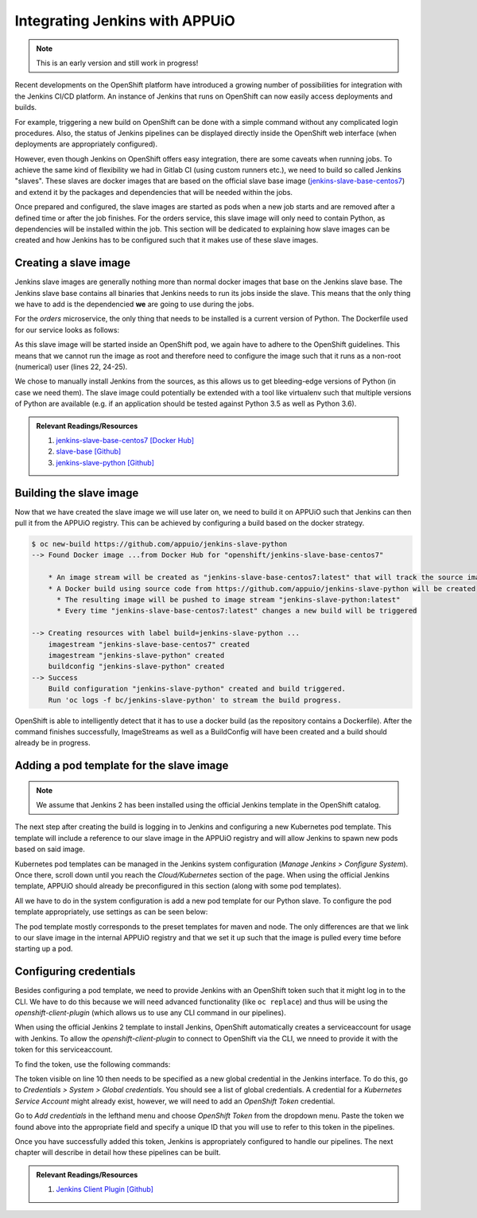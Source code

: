 Integrating Jenkins with APPUiO
==============================

.. note:: This is an early version and still work in progress!

.. todo::
    * describe how to get openshift to start an instance of jenkins? (auto-provisioning?)

Recent developments on the OpenShift platform have introduced a growing number of possibilities for integration with the Jenkins CI/CD platform. An instance of Jenkins that runs on OpenShift can now easily access deployments and builds.

For example, triggering a new build on OpenShift can be done with a simple command without any complicated login procedures. Also, the status of Jenkins pipelines can be displayed directly inside the OpenShift web interface (when deployments are appropriately configured).

However, even though Jenkins on OpenShift offers easy integration, there are some caveats when running jobs. To achieve the same kind of flexibility we had in Gitlab CI (using custom runners etc.), we need to build so called Jenkins "slaves". These slaves are docker images that are based on the official slave base image (`jenkins-slave-base-centos7 <https://hub.docker.com/r/openshift/jenkins-slave-base-centos7>`_) and extend it by the packages and dependencies that will be needed within the jobs. 

Once prepared and configured, the slave images are started as pods when a new job starts and are removed after a defined time or after the job finishes. For the orders service, this slave image will only need to contain Python, as dependencies will be installed within the job. This section will be dedicated to explaining how slave images can be created and how Jenkins has to be configured such that it makes use of these slave images.


Creating a slave image
---------------------

Jenkins slave images are generally nothing more than normal docker images that base on the Jenkins slave base. The Jenkins slave base contains all binaries that Jenkins needs to run its jobs inside the slave. This means that the only thing we have to add is the dependencied **we** are going to use during the jobs.

For the *orders* microservice, the only thing that needs to be installed is a current version of Python. The Dockerfile used for our service looks as follows:

.. code-block:: docker
    :caption: Dockerfile
    :linenos:
    :emphasize-lines: 1-2, 45-5, 24-25

    # extend the official jenkins slave base image
    FROM openshift/jenkins-slave-base-centos7

    # specify wanted version of python
    ENV PYTHON_VERSION 3.6.1

    # install python
    RUN set -x \
        && chown -R root:root /home/jenkins \
        && INSTALL_PKGS="gcc make openssl-devel wget zlib-devel" \
        && yum install -y --setopt=tsflags=nodocs $INSTALL_PKGS \
        && cd /tmp \
        && wget https://www.python.org/ftp/python/${PYTHON_VERSION}/Python-${PYTHON_VERSION}.tgz \
        && tar xf Python-${PYTHON_VERSION}.tgz \
        && cd Python-${PYTHON_VERSION} \
        && ./configure \
        && make altinstall \
        && cd .. \
        && rm -rf Python-${Python_VERSION} \
        && yum remove -y $INSTALL_PKGS \
        && yum clean all \
        && chown 1001:0 /home/jenkins

    # switch to non-root for openshift usage
    USER 1001

As this slave image will be started inside an OpenShift pod, we again have to adhere to the OpenShift guidelines. This means that we cannot run the image as root and therefore need to configure the image such that it runs as a non-root (numerical) user (lines 22, 24-25).

We chose to manually install Jenkins from the sources, as this allows us to get bleeding-edge versions of Python (in case we need them). The slave image could potentially be extended with a tool like virtualenv such that multiple versions of Python are available (e.g. if an application should be tested against Python 3.5 as well as Python 3.6).

.. admonition:: Relevant Readings/Resources
    :class: note

    #. `jenkins-slave-base-centos7 [Docker Hub] <https://hub.docker.com/r/openshift/jenkins-slave-base-centos7>`_
    #. `slave-base [Github] <https://github.com/openshift/jenkins/tree/master/slave-base>`_
    #. `jenkins-slave-python [Github] <https://github.com/appuio/jenkins-slave-python>`_


Building the slave image
-----------------------

Now that we have created the slave image we will use later on, we need to build it on APPUiO such that Jenkins can then pull it from the APPUiO registry. This can be achieved by configuring a build based on the docker strategy.

.. code-block:: bash
    
    $ oc new-build https://github.com/appuio/jenkins-slave-python
    --> Found Docker image ...from Docker Hub for "openshift/jenkins-slave-base-centos7"

        * An image stream will be created as "jenkins-slave-base-centos7:latest" that will track the source image
        * A Docker build using source code from https://github.com/appuio/jenkins-slave-python will be created
          * The resulting image will be pushed to image stream "jenkins-slave-python:latest"
          * Every time "jenkins-slave-base-centos7:latest" changes a new build will be triggered

    --> Creating resources with label build=jenkins-slave-python ...
        imagestream "jenkins-slave-base-centos7" created
        imagestream "jenkins-slave-python" created
        buildconfig "jenkins-slave-python" created
    --> Success
        Build configuration "jenkins-slave-python" created and build triggered.
        Run 'oc logs -f bc/jenkins-slave-python' to stream the build progress.

OpenShift is able to intelligently detect that it has to use a docker build (as the repository contains a Dockerfile). After the command finishes successfully, ImageStreams as well as a BuildConfig will have been created and a build should already be in progress.


Adding a pod template for the slave image
----------------------------------------

.. note:: We assume that Jenkins 2 has been installed using the official Jenkins template in the OpenShift catalog.

The next step after creating the build is logging in to Jenkins and configuring a new Kubernetes pod template. This template will include a reference to our slave image in the APPUiO registry and will allow Jenkins to spawn new pods based on said image.

Kubernetes pod templates can be managed in the Jenkins system configuration (*Manage Jenkins > Configure System*). Once there, scroll down until you reach the *Cloud/Kubernetes* section of the page. When using the official Jenkins template, APPUiO should already be preconfigured in this section (along with some pod templates).

All we have to do in the system configuration is add a new pod template for our Python slave. To configure the pod template appropriately, use settings as can be seen below:

.. image:: pod_template.PNG

The pod template mostly corresponds to the preset templates for maven and node. The only differences are that we link to our slave image in the internal APPUiO registry and that we set it up such that the image is pulled every time before starting up a pod.


Configuring credentials
----------------------

Besides configuring a pod template, we need to provide Jenkins with an OpenShift token such that it might log in to the CLI. We have to do this because we will need advanced functionality (like ``oc replace``) and thus will be using the *openshift-client-plugin* (which allows us to use any CLI command in our pipelines).

When using the official Jenkins 2 template to install Jenkins, OpenShift automatically creates a serviceaccount for usage with Jenkins. To allow the *openshift-client-plugin* to connect to OpenShift via the CLI, we nneed to provide it with the token for this serviceaccount.

To find the token, use the following commands:

.. code-block:: bash
    :linenos:
    :emphasize-lines: 12-13

    λ oc describe sa jenkins
    Name:           jenkins
    Namespace:      vshn-demoapp1
    Labels:         app=jenkins-persistent
                    template=jenkins-persistent-template

    Image pull secrets:     jenkins-dockercfg-3uy3r

    Mountable secrets:      jenkins-token-tbo11
                            jenkins-dockercfg-3uy3r

    Tokens:                 jenkins-token-qb9m8
                            jenkins-token-tbo11

.. code-block:: bash
    :linenos:
    :emphasize-lines: 10

    λ oc describe secret jenkins-token-tbo11
    Name:           jenkins-token-tbo11
    
    ...

    Type:   kubernetes.io/service-account-token

    Data
    ====
    token:          eyJh ...
    ca.crt:         1066 bytes
    namespace:      13 bytes
    service-ca.crt: 2235 bytes

The token visible on line 10 then needs to be specified as a new global credential in the Jenkins interface. To do this, go to *Credentials > System > Global credentials*. You should see a list of global credentials. A credential for a *Kubernetes Service Account* might already exist, however, we will need to add an *OpenShift Token* credential.

Go to *Add credentials* in the lefthand menu and choose *OpenShift Token* from the dropdown menu. Paste the token we found above into the appropriate field and specify a unique ID that you will use to refer to this token in the pipelines.

Once you have successfully added this token, Jenkins is appropriately configured to handle our pipelines. The next chapter will describe in detail how these pipelines can be built.

.. admonition:: Relevant Readings/Resources
    :class: note

    #. `Jenkins Client Plugin [Github] <https://github.com/openshift/jenkins-client-plugin>`_
